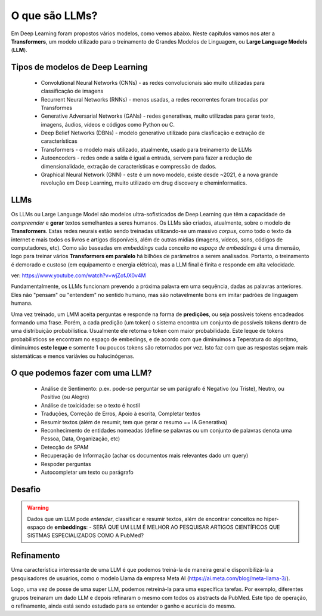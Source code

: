 O que são LLMs?
++++++++++++++++

Em Deep Learning foram propostos vários modelos, como vemos abaixo. Neste capítulos vamos nos ater a **Transformers**, um modelo utilizado para o treinamento de Grandes Modelos de Linguagem, ou **Large Language Models** (**LLM**).


Tipos de modelos de Deep Learning
-----------------------------------

  * Convolutional Neural Networks (CNNs) - as redes convolucionais são muito utilizadas para classificação de imagens
  * Recurrent Neural Networks (RNNs) - menos usadas, a redes recorrentes foram trocadas por Transformes
  * Generative Adversarial Networks (GANs) - redes generativas, muito utilizadas para gerar texto, imagens, áudios, vídeos e códigos como Python ou C.
  * Deep Belief Networks (DBNs) - modelo generativo utilizado para clasficação e extração de características
  * Transformers - o modelo mais utilizado, atualmente, usado para treinamento de LLMs
  * Autoencoders - redes onde a saída é igual a entrada, servem para fazer a redução de dimensionalidade, extração de características e compressão  de dados.
  * Graphical Neural Network (GNN) - este é um novo modelo, existe desde ~2021, é a nova grande revolução em Deep Learning, muito utilizado em drug discovery e cheminformatics.

LLMs
------

Os LLMs ou Large Language Model são modelos ultra-sofisticados de Deep Learning que têm a capacidade de *compreender* e **gerar** textos semelhantes a seres humanos. Os LLMs são criados, atualmente, sobre o modelo de **Transformers**. Estas redes neurais estão sendo treinadas utilizando-se um massivo *corpus*, como todo o texto da internet e mais todos os livros e artigos disponíveis, além de outras mídias (imagens, vídeos, sons, códigos de computadores, etc). Como são baseadas em *embeddings* cada conceito no `espaço de embeddings` é uma dimensão, logo para treinar vários **Transformers em paralelo** há bilhões de parâmetros a serem analisados. Portanto, o treinamento é demorado e custoso (em equipamento e energia elétrica), mas a LLM final é finita e responde em alta velocidade.  


ver: https://www.youtube.com/watch?v=wjZofJX0v4M


Fundamentalmente, os LLMs funcionam prevendo a próxima palavra em uma sequência, dadas as palavras anteriores. Eles não "pensam" ou "entendem" no sentido humano, mas são notavelmente bons em imitar padrões de linguagem humana.

Uma vez treinado, um LMM aceita perguntas e responde na forma de **predições**, ou seja possíveis tokens encadeados formando uma frase. Porém, a cada predição (um token) o sistema encontra um conjunto de possíveis tokens dentro de uma distribuição probabilística. Usualmente ele retorna o token com maior probabilidade. Este leque de tokens probabilisticos se encontram no espaço de embedings, e de acordo com que diminuímos a Teperatura do algoritmo, diminuímos **este leque** e somente 1 ou poucos tokens são retornados por vez. Isto faz com que as respostas sejam mais sistemáticas e menos variávies ou halucinógenas.


O que podemos fazer com uma LLM?
-------------------------------------

  * Análise de Sentimento: p.ex. pode-se perguntar se um parágrafo é Negativo (ou Triste), Neutro, ou Positivo (ou Alegre)
  * Análise de toxicidade: se o texto é hostil
  * Traduções, Correção de Erros, Apoio à escrita, Completar textos
  * Resumir textos (além de resumir, tem que gerar o resumo == IA Generativa)
  * Reconhecimento de entidades nomeadas (define se palavras ou um conjunto de palavras denota uma Pessoa, Data, Organização, etc)
  * Detecção de SPAM
  * Recuperação de Informação (achar os documentos mais relevantes dado um query)
  * Respoder perguntas
  * Autocompletar um texto ou parágrafo


Desafio
---------------

.. warning::
   Dados que um LLM pode *entender*, classificar e resumir textos, além de encontrar conceitos no hiper-espaço de **embeddings**: - SERÁ QUE UM LLM É MELHOR AO PESQUISAR ARTIGOS CIENTÍFICOS QUE SISTMAS ESPECIALIZADOS COMO A PubMed?



Refinamento
---------------

.. image:: ../images/llama.png
  :align: right
  :width: 20%
  :alt: Llama model


Uma característica interessante de uma LLM é que podemos treiná-la de maneira geral e disponibilizá-la a pesquisadores de usuários, como o modelo Llama da empresa Meta AI (https://ai.meta.com/blog/meta-llama-3/).

Logo, uma vez de posse de uma super LLM, podemos retreiná-la para uma específica tarefas. Por exemplo, diferentes grupos treinaram um dado LLM e depois refinaram o mesmo com todos os abstracts da PubMed. Este tipo de operação, o refinamento, ainda está sendo estudado para se entender o ganho e acurácia do mesmo.



